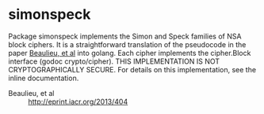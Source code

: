 * simonspeck

Package simonspeck implements the Simon and Speck families of NSA
block ciphers. It is a straightforward translation of the pseudocode
in the paper [[http://eprint.iacr.org/2013/404][Beaulieu, et al]] into golang. Each cipher implements the
cipher.Block interface (godoc crypto/cipher). THIS IMPLEMENTATION IS
NOT CRYPTOGRAPHICALLY SECURE. For details on this implementation, see
the inline documentation.

 - Beaulieu, et al :: http://eprint.iacr.org/2013/404
